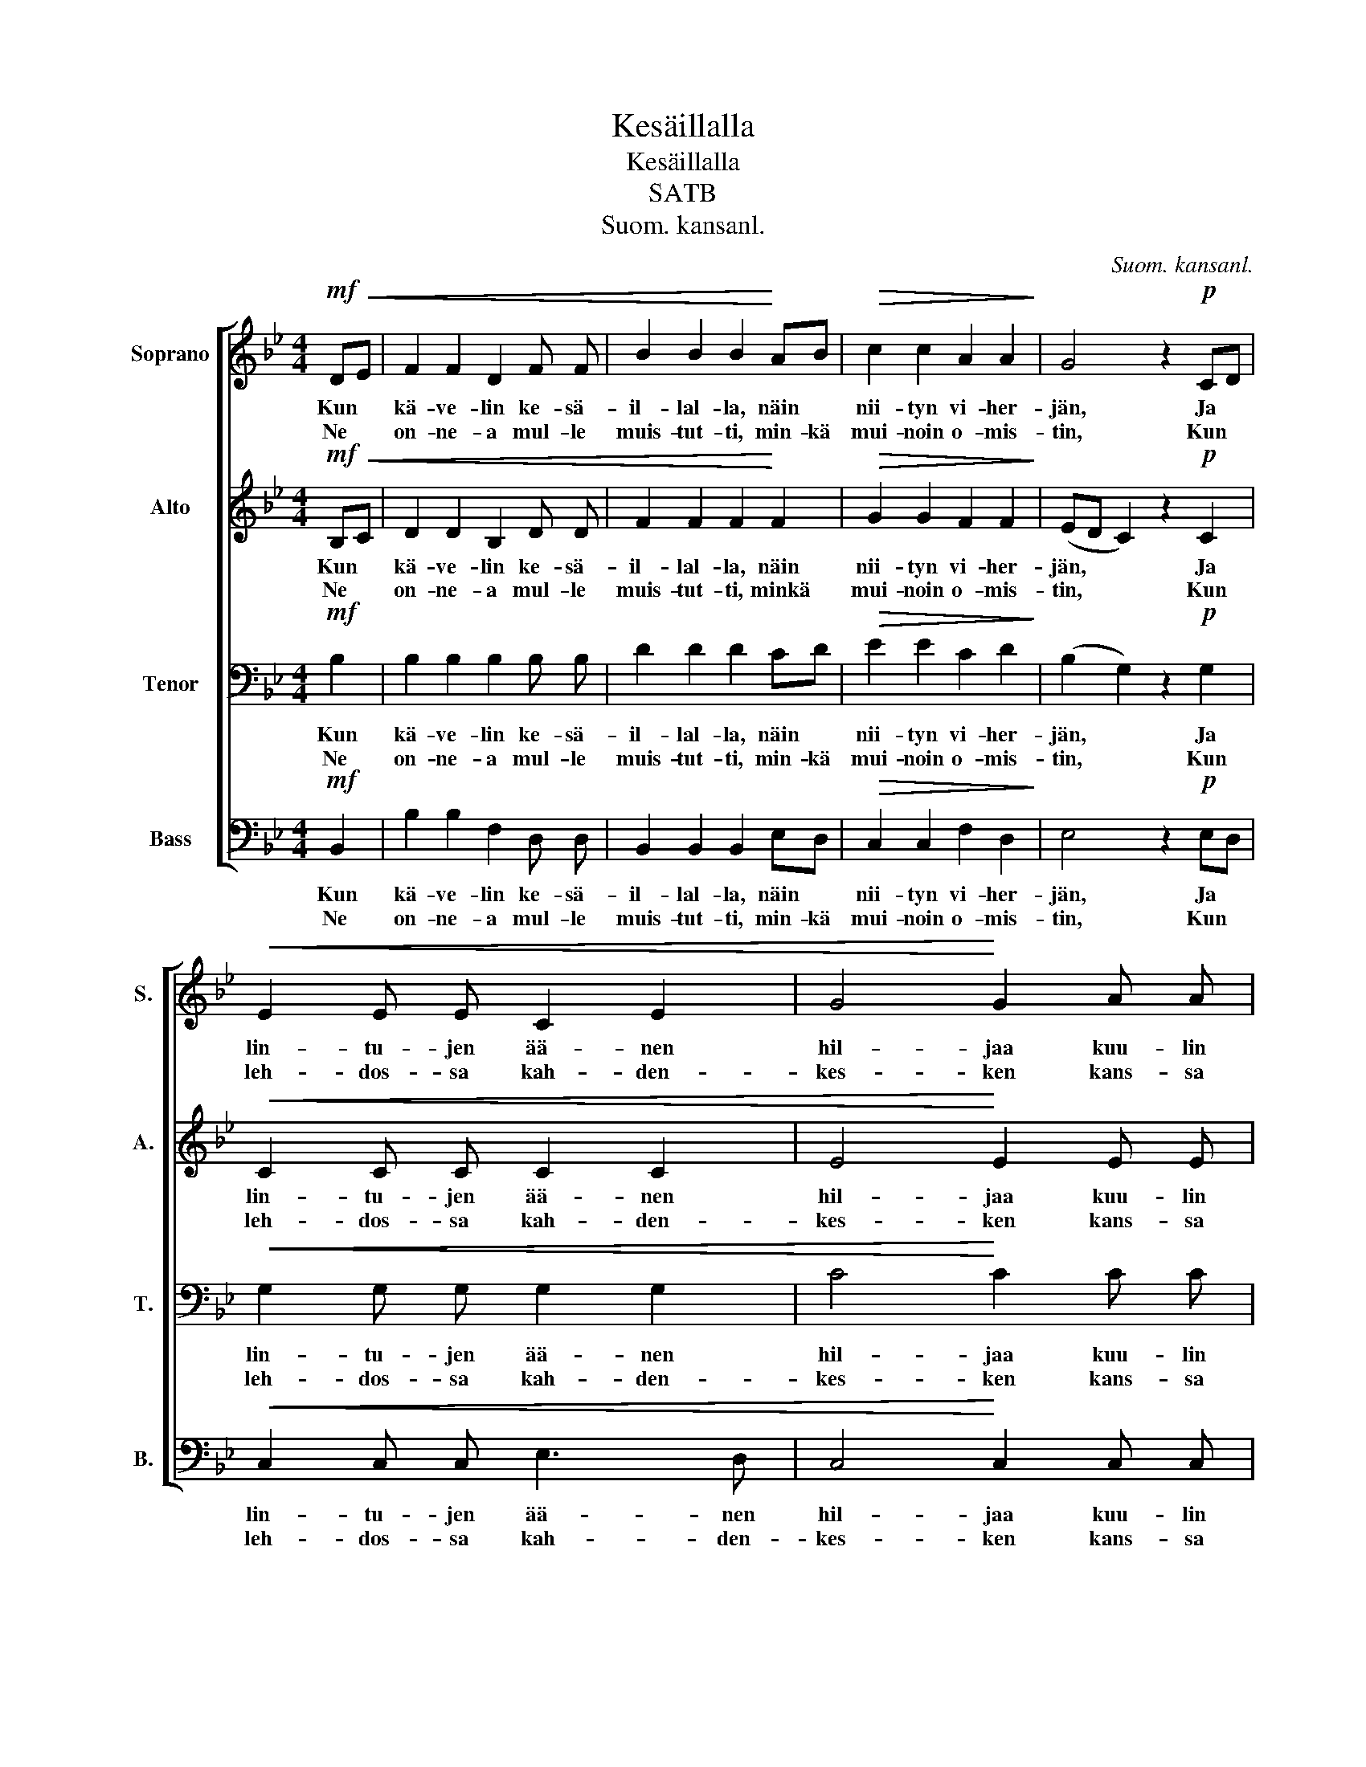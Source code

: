 X:1
T:Kesäillalla
T:Kesäillalla
T:SATB
T:Suom. kansanl.
C:Suom. kansanl.
%%score [ 1 2 3 4 ]
L:1/8
M:4/4
K:Bb
V:1 treble nm="Soprano" snm="S."
V:2 treble nm="Alto" snm="A."
V:3 bass nm="Tenor" snm="T."
V:4 bass nm="Bass" snm="B."
V:1
!mf! D!<(!E | F2 F2 D2 F F | B2 B2 B2!<)! AB |!>(! c2 c2 A2 A2!>)! | G4 z2!p! CD | %5
w: Kun *|kä- ve- lin ke- sä-|il- lal- la, näin *|nii- tyn vi- her-|jän, Ja *|
w: Ne *|on- ne- a mul- le|muis- tut- ti, min- kä|mui- noin o- mis-|tin, Kun *|
!<(! E2 E E C2 E2 | G4!<)! G2 A A |!>(! F2 F F E2 E E!>)! | D4 z2 D!<(! E | F2 F F D2 F2!<)! | %10
w: lin- tu- jen ää- nen|hil- jaa kuu- lin|met- säs- sä vi- ser- tä-|vän. La- la|lal- la- la lal- lal|
w: leh- dos- sa kah- den-|kes- ken kans- sa|kul- ta- ni ku- jer- te-|lin. * *||
!>(! d6!>)!!f! c c |!>(! B2 B B A2 A2!>)! | G4 z2!p! CD |!<(! E2 E E C2 E2 | G4!<)! G2 A A | %15
w: lei, la- la-|lal- la- la- lal- lal-|lei, Ja *|lin- tu- jen ää- nen|hil- jaa kuu- lin|
w: ||* Kun *|leh- dos- sa kah- den-|kes- ken kans- sa|
!>(! F2 F F E2 E E!>)! |!p! D4 z4 |] %17
w: met- säs- sä vi- ser- tä-|vän.|
w: kul- ta- ni ku- jer- te-|lin.|
V:2
!mf! B,!<(!C | D2 D2 B,2 D D | F2 F2 F2!<)! F2 |!>(! G2 G2 F2 F2!>)! | (ED C2) z2!p! C2 | %5
w: Kun *|kä- ve- lin ke- sä-|il- lal- la, näin|nii- tyn vi- her-|jän, * * Ja|
w: Ne *|on- ne- a mul- le|muis- tut- ti, minkä|mui- noin o- mis-|tin, * * Kun|
!<(! C2 C C C2 C2 | E4!<)! E2 E E |!>(! D2 D D C2 C C!>)! | B,4 z2 B,!<(! C | D2 D D B,2 D2!<)! | %10
w: lin- tu- jen ää- nen|hil- jaa kuu- lin|met- säs- sä vi- ser- tä-|vän. La- la|lal- la- la lal- lal|
w: leh- dos- sa kah- den-|kes- ken kans- sa|kul- ta- ni ku- jer- te-|lin. * *||
!>(! F6!>)!!f! ^F F |!>(! G2 D D F2 F2!>)! | E4 z2!p! C2 |!<(! C2 C C C2 C2 | E4!<)! E2 E E | %15
w: lei, la- la-|lal- la- la- lal- lal-|lei, Ja|lin- tu- jen ää- nen|hil- jaa kuu- lin|
w: ||* Kun|leh- dos- sa kah- den-|kes- ken kans- sa|
!>(! D2 D D C2 B, B,!>)! |!p! A,4 z4 |] %17
w: met- säs- sä vi- ser- tä-|vän.|
w: kul- ta- ni ku- jer- te-|lin.|
V:3
!mf! B,2 | B,2 B,2 B,2 B, B, | D2 D2 D2 CD |!>(! E2 E2 C2 D2!>)! | (B,2 G,2) z2!p! G,2 | %5
w: Kun|kä- ve- lin ke- sä-|il- lal- la, näin *|nii- tyn vi- her-|jän, * Ja|
w: Ne|on- ne- a mul- le|muis- tut- ti, min- kä|mui- noin o- mis-|tin, * Kun|
!<(! G,2 G, G, G,2 G,2 | C4!<)! C2 C C |!>(! A,2 B, B, G,2 A, A,!>)! | F,4 z2 z2 | z4 z2 B, B, | %10
w: lin- tu- jen ää- nen|hil- jaa kuu- lin|met- säs- sä vi- ser- tä-|vän.|La- la-|
w: leh- dos- sa kah- den-|kes- ken kans- sa|kul- ta- ni ku- jer- te-|lin.||
 (B,4 D2)!f! D D |!>(! D2 B, B, B,2 B, B,!>)! | B,2 =B,2 C2!p! G,2 |!<(! G,2 G, G, G,2 G,2 | %14
w: lei, _ la- la-|lal- la- la- lal- la- la|lal- lal- lei, Ja|lin- tu- jen ää- nen|
w: ||* * * Kun|leh- dos- sa kah- den-|
 C4!<)! C2 C C |!>(! DC B, A, G,2 G, G,!>)! |!p! ^F,4 z4 |] %17
w: hil- jaa kuu- lin|met- * säs- sä vi- ser- tä-|vän.|
w: kes- ken kans- sa|kul- * ta- ni ku- jer- te-|lin.|
V:4
!mf! B,,2 | B,2 B,2 F,2 D, D, | B,,2 B,,2 B,,2 E,D, |!>(! C,2 C,2 F,2 D,2!>)! | E,4 z2!p! E,D, | %5
w: Kun|kä- ve- lin ke- sä-|il- lal- la, näin *|nii- tyn vi- her-|jän, Ja *|
w: Ne|on- ne- a mul- le|muis- tut- ti, min- kä|mui- noin o- mis-|tin, Kun *|
!<(! C,2 C, C, E,3 D, | C,4!<)! C,2 C, C, |!>(! D,2 B,, B,, C,2 F,, F,,!>)! | B,,4 z2 z2 | z8 | %10
w: lin- tu- jen ää- nen|hil- jaa kuu- lin|met- säs- sä vi- ser- tä-|vän.||
w: leh- dos- sa kah- den-|kes- ken kans- sa|kul- ta- ni ku- jer- te-|lin.||
 z B,, D, F, B,2!f! A, A, |!>(! G,2 G, G, D,2 D, D,!>)! | E,2 D,2 C,2!p! E,D, | %13
w: la- la- la- lal- la- la|lal- la- la lal- la- la|lal- lal- lei, Ja *|
w: ||* * * Kun *|
!<(! C,2 C, C, E,3 D, | C,4!<)! C,2 F,, F,, |!>(! B,,2 B,, B,, C,2 C, C,!>)! |!p! D,4 z4 |] %17
w: lin- tu- jen ää- nen|hil- jaa kuu- lin|met- säs- sä vi- ser- tä-|vän.|
w: leh- dos- sa kah- den-|kes- ken kans- sa|kul- ta- ni ku- jer- te-|lin.|

